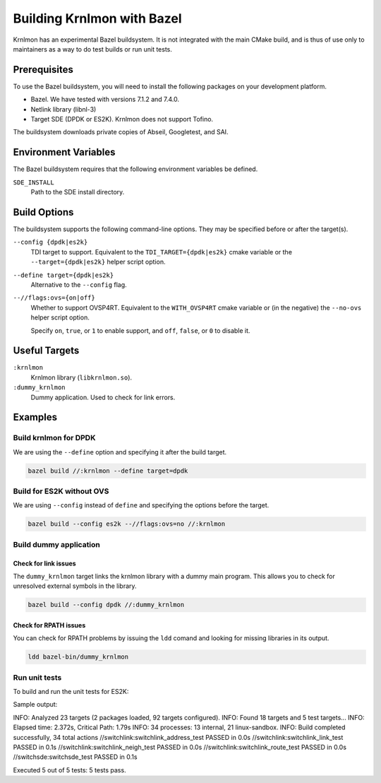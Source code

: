 Building Krnlmon with Bazel
===========================

Krnlmon has an experimental Bazel buildsystem. It is not integrated with
the main CMake build, and is thus of use only to maintainers as a way to
do test builds or run unit tests.

Prerequisites
-------------

To use the Bazel buildsystem, you will need to install the following
packages on your development platform.

-  Bazel. We have tested with versions 7.1.2 and 7.4.0.

-  Netlink library (libnl-3)

-  Target SDE (DPDK or ES2K). Krnlmon does not support Tofino.

The buildsystem downloads private copies of Abseil, Googletest, and SAI.

Environment Variables
---------------------

The Bazel buildsystem requires that the following environment variables
be defined.

``SDE_INSTALL``
  Path to the SDE install directory.

Build Options
-------------

The buildsystem supports the following command-line options. They may be
specified before or after the target(s).

``--config {dpdk|es2k}``
  TDI target to support. Equivalent to the ``TDI_TARGET={dpdk|es2k}``
  cmake variable or the ``--target={dpdk|es2k}`` helper script option.

``--define target={dpdk|es2k}``
  Alternative to the ``--config`` flag.

``--//flags:ovs={on|off}``
  Whether to support OVSP4RT. Equivalent to the ``WITH_OVSP4RT`` cmake
  variable or (in the negative) the ``--no-ovs`` helper script option.

  Specify ``on``, ``true``, or ``1`` to enable support, and ``off``,
  ``false``, or ``0`` to disable it.

Useful Targets
--------------

``:krnlmon``
  Krnlmon library (``libkrnlmon.so``).

``:dummy_krnlmon``
  Dummy application. Used to check for link errors.

Examples
--------

Build krnlmon for DPDK
~~~~~~~~~~~~~~~~~~~~~~

We are using the ``--define`` option and specifying it after the
build target.

.. code:: bash

   bazel build //:krnlmon --define target=dpdk

Build for ES2K without OVS
~~~~~~~~~~~~~~~~~~~~~~~~~~

We are using ``--config`` instead of ``define`` and specifying the
options before the target.

.. code:: bash

   bazel build --config es2k --//flags:ovs=no //:krnlmon

Build dummy application
~~~~~~~~~~~~~~~~~~~~~~~

Check for link issues
^^^^^^^^^^^^^^^^^^^^^

The ``dummy_krnlmon`` target links the krnlmon library with a dummy
main program. This allows you to check for unresolved external symbols
in the library.

.. code:: bash

   bazel build --config dpdk //:dummy_krnlmon

Check for RPATH issues
^^^^^^^^^^^^^^^^^^^^^^

You can check for RPATH problems by issuing the ``ldd`` comand and
looking for missing libraries in its output.

.. code:: bash

   ldd bazel-bin/dummy_krnlmon

Run unit tests
~~~~~~~~~~~~~~

To build and run the unit tests for ES2K:

.. code::bash

   bazel test --config es2k //switchlink:all //switchsde:all

Sample output:

.. code:text

INFO: Analyzed 23 targets (2 packages loaded, 92 targets configured).
INFO: Found 18 targets and 5 test targets...
INFO: Elapsed time: 2.372s, Critical Path: 1.79s
INFO: 34 processes: 13 internal, 21 linux-sandbox.
INFO: Build completed successfully, 34 total actions
//switchlink:switchlink_address_test                             PASSED in 0.0s
//switchlink:switchlink_link_test                                PASSED in 0.1s
//switchlink:switchlink_neigh_test                               PASSED in 0.0s
//switchlink:switchlink_route_test                               PASSED in 0.0s
//switchsde:switchsde_test                                       PASSED in 0.1s

Executed 5 out of 5 tests: 5 tests pass.
